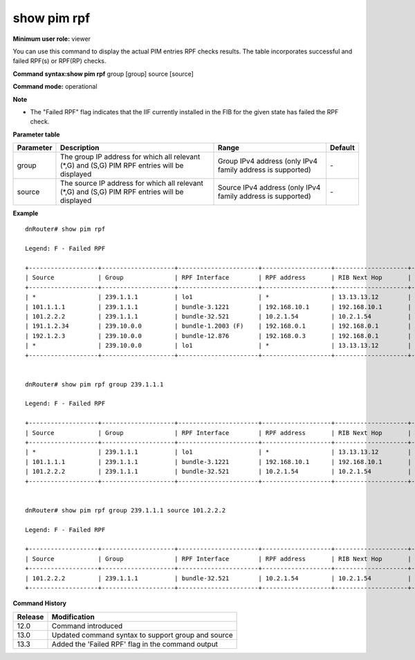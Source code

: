 show pim rpf
------------

**Minimum user role:** viewer

You can use this command to display the actual PIM entries RPF checks results. The table incorporates successful and failed RPF(s) or RPF(RP) checks.



**Command syntax:show pim rpf** group [group] source [source]

**Command mode:** operational



**Note**

- The "Failed RPF" flag indicates that the IIF currently installed in the FIB for the given state has failed the RPF check.

.. - With no parameter all the PIM RPF entries will be displayed.

	- In case only Group address is provided than all relevant ( ``*``,G) and (S,G) PIM RPF entries with same Group will be displayed.

	- When both Group and Source are provided the PIM RPF of the (S,G) entry is displayed.

	- The 'Failed RPF' flag indicates that the IIF currently installed in FIB for the given state has failed RPF check.

**Parameter table**

+-----------+------------------------------------------------------------------------------------------------+-------------------------------------------------------------+---------+
| Parameter | Description                                                                                    | Range                                                       | Default |
+===========+================================================================================================+=============================================================+=========+
| group     | The group IP address for which all relevant (\*,G) and (S,G) PIM RPF entries will be displayed | Group IPv4 address (only IPv4 family address is supported)  | \-      |
+-----------+------------------------------------------------------------------------------------------------+-------------------------------------------------------------+---------+
| source    | The source IP address for which all relevant (\*,G) and (S,G) PIM RPF entries will be displayed| Source IPv4 address (only IPv4 family address is supported) | \-      |
+-----------+------------------------------------------------------------------------------------------------+-------------------------------------------------------------+---------+

**Example**
::

	dnRouter# show pim rpf

	Legend: F - Failed RPF

	+-------------------+--------------------+----------------------+-------------------+--------------------+---------+----------+
	| Source            | Group              | RPF Interface        | RPF address       | RIB Next Hop       | Metric  | Distance |
	+-------------------+--------------------+----------------------+-------------------+--------------------+---------+----------+
	| *                 | 239.1.1.1          | lo1                  | *                 | 13.13.13.12        | 0       | 0        |
	| 101.1.1.1         | 239.1.1.1          | bundle-3.1221        | 192.168.10.1      | 192.168.10.1       | 0       | 0        |
	| 101.2.2.2         | 239.1.1.1          | bundle-32.521        | 10.2.1.54         | 10.2.1.54          | 0       | 0        |
	| 191.1.2.34        | 239.10.0.0         | bundle-1.2003 (F)    | 192.168.0.1       | 192.168.0.1        | 0       | 0        |
	| 192.1.2.3         | 239.10.0.0         | bundle-12.876        | 192.168.0.3       | 192.168.0.1        | 0       | 0        |
	| *                 | 239.10.0.0         | lo1                  | *                 | 13.13.13.12        | 0       | 0        |
	+-------------------+--------------------+----------------------+-------------------+--------------------+---------+----------+


	dnRouter# show pim rpf group 239.1.1.1

	Legend: F - Failed RPF

	+-------------------+--------------------+----------------------+-------------------+--------------------+---------+----------+
	| Source            | Group              | RPF Interface        | RPF address       | RIB Next Hop       | Metric  | Distance |
	+-------------------+--------------------+----------------------+-------------------+--------------------+---------+----------+
	| *                 | 239.1.1.1          | lo1                  | *                 | 13.13.13.12        | 0       | 0        |
	| 101.1.1.1         | 239.1.1.1          | bundle-3.1221        | 192.168.10.1      | 192.168.10.1       | 0       | 0        |
	| 101.2.2.2         | 239.1.1.1          | bundle-32.521        | 10.2.1.54         | 10.2.1.54          | 0       | 0        |
	+-------------------+--------------------+----------------------+-------------------+--------------------+---------+----------+


	dnRouter# show pim rpf group 239.1.1.1 source 101.2.2.2

	Legend: F - Failed RPF

	+-------------------+--------------------+----------------------+-------------------+--------------------+---------+----------+
	| Source            | Group              | RPF Interface        | RPF address       | RIB Next Hop       | Metric  | Distance |
	+-------------------+--------------------+----------------------+-------------------+--------------------+---------+----------+
	| 101.2.2.2         | 239.1.1.1          | bundle-32.521        | 10.2.1.54         | 10.2.1.54          | 0       | 0        |
	+-------------------+--------------------+----------------------+-------------------+--------------------+---------+----------+

.. **Help line:** Displays the actual PIM entries rpf check results.

**Command History**

+---------+----------------------------------------------------+
| Release | Modification                                       |
+=========+====================================================+
| 12.0    | Command introduced                                 |
+---------+----------------------------------------------------+
| 13.0    | Updated command syntax to support group and source |
+---------+----------------------------------------------------+
| 13.3    | Added the 'Failed RPF' flag in the command output  |
+---------+----------------------------------------------------+
